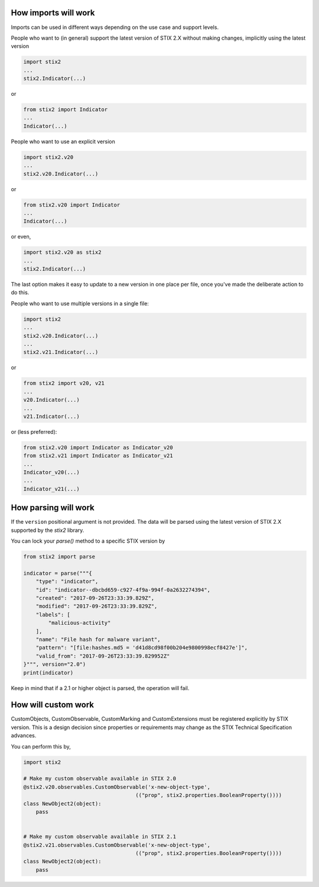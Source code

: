 How imports will work
---------------------

Imports can be used in different ways depending on the use case and support
levels.

People who want to (in general) support the latest version of STIX 2.X without
making changes, implicitly using the latest version

.. code:: python

    import stix2
    ...
    stix2.Indicator(...)

or

.. code:: python

    from stix2 import Indicator
    ...
    Indicator(...)

People who want to use an explicit version

.. code:: python

    import stix2.v20
    ...
    stix2.v20.Indicator(...)

or

.. code:: python

    from stix2.v20 import Indicator
    ...
    Indicator(...)

or even,

.. code:: python

    import stix2.v20 as stix2
    ...
    stix2.Indicator(...)

The last option makes it easy to update to a new version in one place per file,
once you've made the deliberate action to do this.

People who want to use multiple versions in a single file:

.. code:: python

    import stix2
    ...
    stix2.v20.Indicator(...)
    ...
    stix2.v21.Indicator(...)

or

.. code:: python

    from stix2 import v20, v21
    ...
    v20.Indicator(...)
    ...
    v21.Indicator(...)

or (less preferred):

.. code:: python

    from stix2.v20 import Indicator as Indicator_v20
    from stix2.v21 import Indicator as Indicator_v21
    ...
    Indicator_v20(...)
    ...
    Indicator_v21(...)

How parsing will work
---------------------

If the ``version`` positional argument is not provided. The data will be parsed
using the latest version of STIX 2.X supported by the `stix2` library.

You can lock your `parse()` method to a specific STIX version by

.. code:: python

    from stix2 import parse

    indicator = parse("""{
        "type": "indicator",
        "id": "indicator--dbcbd659-c927-4f9a-994f-0a2632274394",
        "created": "2017-09-26T23:33:39.829Z",
        "modified": "2017-09-26T23:33:39.829Z",
        "labels": [
            "malicious-activity"
        ],
        "name": "File hash for malware variant",
        "pattern": "[file:hashes.md5 = 'd41d8cd98f00b204e9800998ecf8427e']",
        "valid_from": "2017-09-26T23:33:39.829952Z"
    }""", version="2.0")
    print(indicator)

Keep in mind that if a 2.1 or higher object is parsed, the operation will fail.

How will custom work
--------------------

CustomObjects, CustomObservable, CustomMarking and CustomExtensions must be
registered explicitly by STIX version. This is a design decision since properties
or requirements may change as the STIX Technical Specification advances.

You can perform this by,

.. code:: python

    import stix2

    # Make my custom observable available in STIX 2.0
    @stix2.v20.observables.CustomObservable('x-new-object-type',
                                        (("prop", stix2.properties.BooleanProperty())))
    class NewObject2(object):
        pass


    # Make my custom observable available in STIX 2.1
    @stix2.v21.observables.CustomObservable('x-new-object-type',
                                        (("prop", stix2.properties.BooleanProperty())))
    class NewObject2(object):
        pass
